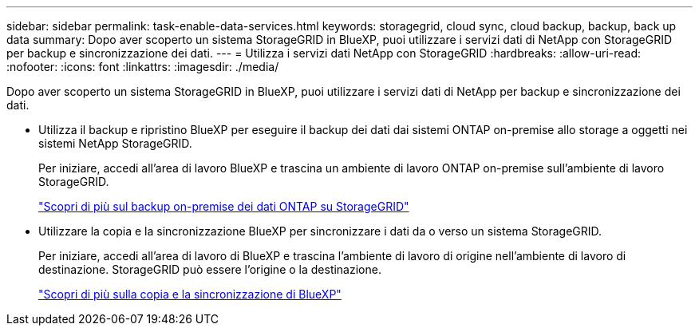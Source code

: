 ---
sidebar: sidebar 
permalink: task-enable-data-services.html 
keywords: storagegrid, cloud sync, cloud backup, backup, back up data 
summary: Dopo aver scoperto un sistema StorageGRID in BlueXP, puoi utilizzare i servizi dati di NetApp con StorageGRID per backup e sincronizzazione dei dati. 
---
= Utilizza i servizi dati NetApp con StorageGRID
:hardbreaks:
:allow-uri-read: 
:nofooter: 
:icons: font
:linkattrs: 
:imagesdir: ./media/


[role="lead"]
Dopo aver scoperto un sistema StorageGRID in BlueXP, puoi utilizzare i servizi dati di NetApp per backup e sincronizzazione dei dati.

* Utilizza il backup e ripristino BlueXP per eseguire il backup dei dati dai sistemi ONTAP on-premise allo storage a oggetti nei sistemi NetApp StorageGRID.
+
Per iniziare, accedi all'area di lavoro BlueXP e trascina un ambiente di lavoro ONTAP on-premise sull'ambiente di lavoro StorageGRID.

+
https://docs.netapp.com/us-en/cloud-manager-backup-restore/task-backup-onprem-private-cloud.html["Scopri di più sul backup on-premise dei dati ONTAP su StorageGRID"^]

* Utilizzare la copia e la sincronizzazione BlueXP per sincronizzare i dati da o verso un sistema StorageGRID.
+
Per iniziare, accedi all'area di lavoro di BlueXP e trascina l'ambiente di lavoro di origine nell'ambiente di lavoro di destinazione. StorageGRID può essere l'origine o la destinazione.

+
https://docs.netapp.com/us-en/cloud-manager-sync/index.html["Scopri di più sulla copia e la sincronizzazione di BlueXP"^]


